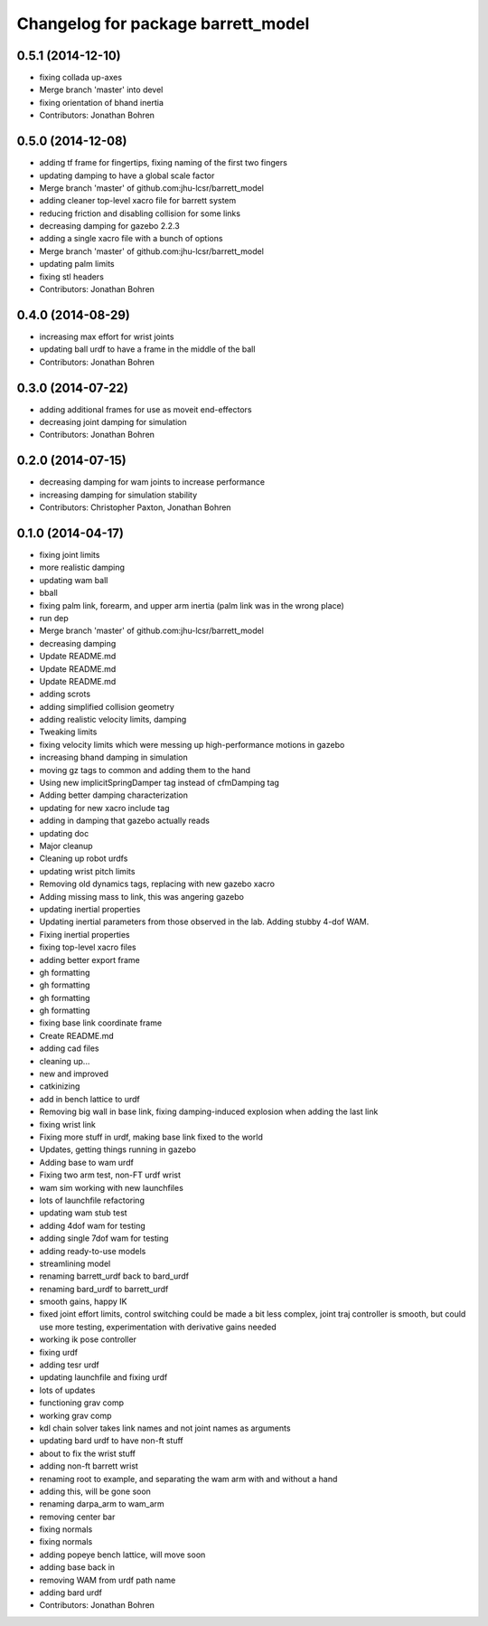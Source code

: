 ^^^^^^^^^^^^^^^^^^^^^^^^^^^^^^^^^^^
Changelog for package barrett_model
^^^^^^^^^^^^^^^^^^^^^^^^^^^^^^^^^^^

0.5.1 (2014-12-10)
------------------
* fixing collada up-axes
* Merge branch 'master' into devel
* fixing orientation of bhand inertia
* Contributors: Jonathan Bohren

0.5.0 (2014-12-08)
------------------
* adding tf frame for fingertips, fixing naming of the first two fingers
* updating damping to have a global scale factor
* Merge branch 'master' of github.com:jhu-lcsr/barrett_model
* adding cleaner top-level xacro file for barrett system
* reducing friction and disabling collision for some links
* decreasing damping for gazebo 2.2.3
* adding a single xacro file with a bunch of options
* Merge branch 'master' of github.com:jhu-lcsr/barrett_model
* updating palm limits
* fixing stl headers
* Contributors: Jonathan Bohren

0.4.0 (2014-08-29)
------------------
* increasing max effort for wrist joints
* updating ball urdf to have a frame in the middle of the ball
* Contributors: Jonathan Bohren

0.3.0 (2014-07-22)
------------------
* adding additional frames for use as moveit end-effectors
* decreasing joint damping for simulation
* Contributors: Jonathan Bohren

0.2.0 (2014-07-15)
------------------
* decreasing damping for wam joints to increase performance
* increasing damping for simulation stability
* Contributors: Christopher Paxton, Jonathan Bohren

0.1.0 (2014-04-17)
------------------
* fixing joint limits
* more realistic damping
* updating wam ball
* bball
* fixing palm link, forearm, and upper arm inertia (palm link was in the wrong place)
* run dep
* Merge branch 'master' of github.com:jhu-lcsr/barrett_model
* decreasing damping
* Update README.md
* Update README.md
* Update README.md
* adding scrots
* adding simplified collision geometry
* adding realistic velocity limits, damping
* Tweaking limits
* fixing velocity limits which were messing up high-performance motions in gazebo
* increasing bhand damping in simulation
* moving gz tags to common and adding them to the hand
* Using new implicitSpringDamper tag instead of cfmDamping tag
* Adding better damping characterization
* updating for new xacro include tag
* adding in damping that gazebo actually reads
* updating doc
* Major cleanup
* Cleaning up robot urdfs
* updating wrist pitch limits
* Removing old dynamics tags, replacing with new gazebo xacro
* Adding missing mass to link, this was angering gazebo
* updating inertial properties
* Updating inertial parameters from those observed in the lab. Adding stubby 4-dof WAM.
* Fixing inertial properties
* fixing top-level xacro files
* adding better export frame
* gh formatting
* gh formatting
* gh formatting
* gh formatting
* fixing base link coordinate frame
* Create README.md
* adding cad files
* cleaning up...
* new and improved
* catkinizing
* add in bench lattice to urdf
* Removing big wall in base link, fixing damping-induced explosion when adding the last link
* fixing wrist link
* Fixing more stuff in urdf, making base link fixed to the world
* Updates, getting things running in gazebo
* Adding base to wam urdf
* Fixing two arm test, non-FT urdf wrist
* wam sim working with new launchfiles
* lots of launchfile refactoring
* updating wam stub test
* adding 4dof wam for testing
* adding single 7dof wam for testing
* adding ready-to-use models
* streamlining model
* renaming barrett_urdf back to bard_urdf
* renaming bard_urdf to barrett_urdf
* smooth gains, happy IK
* fixed joint effort limits, control switching could be made a bit less complex, joint traj controller is smooth, but could use more testing, experimentation with derivative gains needed
* working ik pose controller
* fixing urdf
* adding tesr urdf
* updating launchfile and fixing urdf
* lots of updates
* functioning grav comp
* working grav comp
* kdl chain solver takes link names and not joint names as arguments
* updating bard urdf to have non-ft stuff
* about to fix the wrist stuff
* adding non-ft barrett wrist
* renaming root to example, and separating the wam arm with and without a hand
* adding this, will be gone soon
* renaming darpa_arm to wam_arm
* removing center bar
* fixing normals
* fixing normals
* adding popeye bench lattice, will move soon
* adding base back in
* removing WAM from urdf path name
* adding bard urdf
* Contributors: Jonathan Bohren
